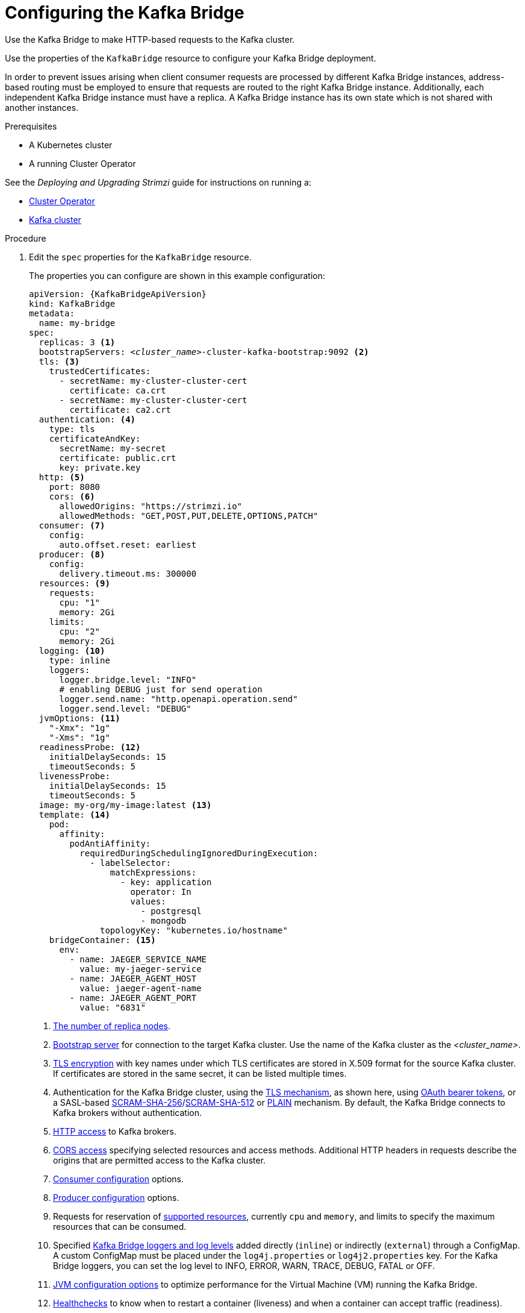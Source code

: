 // Module included in the following assemblies:
//
// assembly-config-kafka-bridge.adoc

[id='proc-config-kafka-bridge-{context}']
= Configuring the Kafka Bridge

Use the Kafka Bridge to make HTTP-based requests to the Kafka cluster.

Use the properties of the `KafkaBridge` resource to configure your Kafka Bridge deployment.

In order to prevent issues arising when client consumer requests are processed by different Kafka Bridge instances, address-based routing must be employed to ensure that requests are routed to the right Kafka Bridge instance.
Additionally, each independent Kafka Bridge instance must have a replica.
A Kafka Bridge instance has its own state which is not shared with another instances.

.Prerequisites

* A Kubernetes cluster
* A running Cluster Operator

See the _Deploying and Upgrading Strimzi_ guide for instructions on running a:

* link:{BookURLDeploying}#cluster-operator-str[Cluster Operator^]
* link:{BookURLDeploying}#deploying-kafka-cluster-str[Kafka cluster^]

.Procedure

. Edit the `spec` properties for the `KafkaBridge` resource.
+
The properties you can configure are shown in this example configuration:
+
[source,yaml,subs="+quotes,attributes"]
----
apiVersion: {KafkaBridgeApiVersion}
kind: KafkaBridge
metadata:
  name: my-bridge
spec:
  replicas: 3 <1>
  bootstrapServers: _<cluster_name>_-cluster-kafka-bootstrap:9092 <2>
  tls: <3>
    trustedCertificates:
      - secretName: my-cluster-cluster-cert
        certificate: ca.crt
      - secretName: my-cluster-cluster-cert
        certificate: ca2.crt
  authentication: <4>
    type: tls
    certificateAndKey:
      secretName: my-secret
      certificate: public.crt
      key: private.key
  http: <5>
    port: 8080
    cors: <6>
      allowedOrigins: "https://strimzi.io"
      allowedMethods: "GET,POST,PUT,DELETE,OPTIONS,PATCH"
  consumer: <7>
    config:
      auto.offset.reset: earliest
  producer: <8>
    config:
      delivery.timeout.ms: 300000
  resources: <9>
    requests:
      cpu: "1"
      memory: 2Gi
    limits:
      cpu: "2"
      memory: 2Gi
  logging: <10>
    type: inline
    loggers:
      logger.bridge.level: "INFO"
      # enabling DEBUG just for send operation
      logger.send.name: "http.openapi.operation.send"
      logger.send.level: "DEBUG"
  jvmOptions: <11>
    "-Xmx": "1g"
    "-Xms": "1g"
  readinessProbe: <12>
    initialDelaySeconds: 15
    timeoutSeconds: 5
  livenessProbe:
    initialDelaySeconds: 15
    timeoutSeconds: 5
  image: my-org/my-image:latest <13>
  template: <14>
    pod:
      affinity:
        podAntiAffinity:
          requiredDuringSchedulingIgnoredDuringExecution:
            - labelSelector:
                matchExpressions:
                  - key: application
                    operator: In
                    values:
                      - postgresql
                      - mongodb
              topologyKey: "kubernetes.io/hostname"
    bridgeContainer: <15>
      env:
        - name: JAEGER_SERVICE_NAME
          value: my-jaeger-service
        - name: JAEGER_AGENT_HOST
          value: jaeger-agent-name
        - name: JAEGER_AGENT_PORT
          value: "6831"
----
<1> xref:con-common-configuration-replicas-reference[The number of replica nodes].
<2> xref:con-common-configuration-bootstrap-reference[Bootstrap server] for connection to the target Kafka cluster. Use the name of the Kafka cluster as the _<cluster_name>_.
<3> xref:con-common-configuration-trusted-certificates-reference[TLS encryption] with key names under which TLS certificates are stored in X.509 format for the source Kafka cluster. If certificates are stored in the same secret, it can be listed multiple times.
<4> Authentication for the Kafka Bridge cluster, using the xref:type-KafkaClientAuthenticationTls-reference[TLS mechanism], as shown here, using xref:type-KafkaClientAuthenticationOAuth-reference[OAuth bearer tokens], or a SASL-based xref:type-KafkaClientAuthenticationScramSha256-reference[SCRAM-SHA-256]/xref:type-KafkaClientAuthenticationScramSha512-reference[SCRAM-SHA-512] or xref:type-KafkaClientAuthenticationPlain-reference[PLAIN] mechanism.
By default, the Kafka Bridge connects to Kafka brokers without authentication.
<5> xref:type-KafkaBridgeHttpConfig-reference[HTTP access] to Kafka brokers.
<6> xref:type-KafkaBridgeHttpConfig-reference[CORS access] specifying selected resources and access methods. Additional HTTP headers in requests describe the origins that are permitted access to the Kafka cluster.
<7> xref:type-KafkaBridgeConsumerSpec-reference[Consumer configuration] options.
<8> xref:type-KafkaBridgeProducerSpec-reference[Producer configuration] options.
<9> Requests for reservation of xref:con-common-configuration-resources-reference[supported resources], currently `cpu` and `memory`, and limits to specify the maximum resources that can be consumed.
<10> Specified xref:property-kafka-bridge-logging-reference[Kafka Bridge loggers and log levels] added directly (`inline`) or indirectly (`external`) through a ConfigMap. A custom ConfigMap must be placed under the `log4j.properties` or `log4j2.properties` key. For the Kafka Bridge loggers, you can set the log level to INFO, ERROR, WARN, TRACE, DEBUG, FATAL or OFF.
<11> xref:con-common-configuration-jvm-reference[JVM configuration options] to optimize performance for the Virtual Machine (VM) running the Kafka Bridge.
<12> xref:con-common-configuration-healthchecks-reference[Healthchecks] to know when to restart a container (liveness) and when a container can accept traffic (readiness).
<13> Optional: xref:con-common-configuration-images-reference[Container image configuration], which is recommended only in special situations.
<14> xref:assembly-customizing-kubernetes-resources-str[Template customization]. Here a pod is scheduled with anti-affinity, so the pod is not scheduled on nodes with the same hostname.
<15> Environment variables are also xref:ref-tracing-environment-variables-str[set for distributed tracing using Jaeger].

. Create or update the resource:
+
[source,shell,subs=+quotes]
kubectl apply -f _KAFKA-BRIDGE-CONFIG-FILE_

[role="_additional-resources"]
.Additional resources

* link:{BookURLBridge}[Using the Strimzi Kafka Bridge^]
